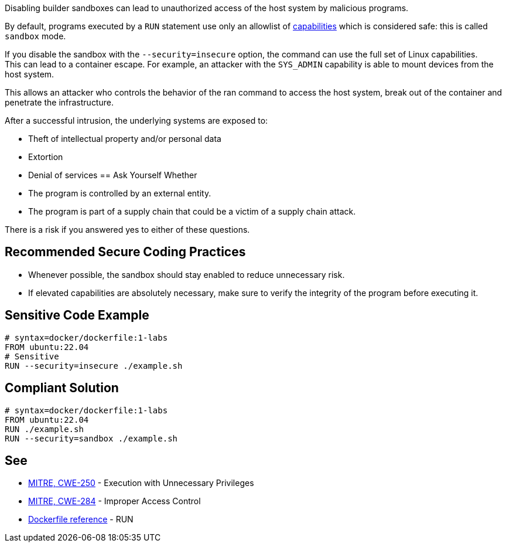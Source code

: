 Disabling builder sandboxes can lead to unauthorized access of the host system
by malicious programs.

By default, programs executed by a `RUN` statement use only an allowlist of
https://man7.org/linux/man-pages/man7/capabilities.7.html[capabilities] which
is considered safe: this is called `sandbox` mode.

If you disable the sandbox with the `--security=insecure` option, the command
can use the full set of Linux capabilities. +
This can lead to a container escape. For example, an attacker with the
`SYS_ADMIN` capability is able to mount devices from the host system.

This allows an attacker who controls the behavior of the ran command to access
the host system, break out of the container and penetrate the infrastructure.

After a successful intrusion, the underlying systems are exposed to:

* Theft of intellectual property and/or personal data
* Extortion
* Denial of services
== Ask Yourself Whether

* The program is controlled by an external entity.
* The program is part of a supply chain that could be a victim of a supply chain attack.

There is a risk if you answered yes to either of these questions.


== Recommended Secure Coding Practices

* Whenever possible, the sandbox should stay enabled to reduce unnecessary risk.
* If elevated capabilities are absolutely necessary, make sure to verify the integrity of the program before executing it.


== Sensitive Code Example

[source,docker]
----
# syntax=docker/dockerfile:1-labs
FROM ubuntu:22.04
# Sensitive
RUN --security=insecure ./example.sh
----

== Compliant Solution

[source,docker]
----
# syntax=docker/dockerfile:1-labs
FROM ubuntu:22.04
RUN ./example.sh
RUN --security=sandbox ./example.sh
----

== See

* https://cwe.mitre.org/data/definitions/250[MITRE, CWE-250] - Execution with Unnecessary Privileges
* https://cwe.mitre.org/data/definitions/284[MITRE, CWE-284] - Improper Access Control
* https://docs.docker.com/engine/reference/builder/#run---security[Dockerfile reference] - RUN


ifdef::env-github,rspecator-view[]

'''
== Implementation Specification
(visible only on this page)

=== Message

* Make sure that disabling the builder sandbox is safe here.

=== Highlighting

Highlight the `security` parameter, i.e. `--security=insecure`.

'''

endif::env-github,rspecator-view[]


